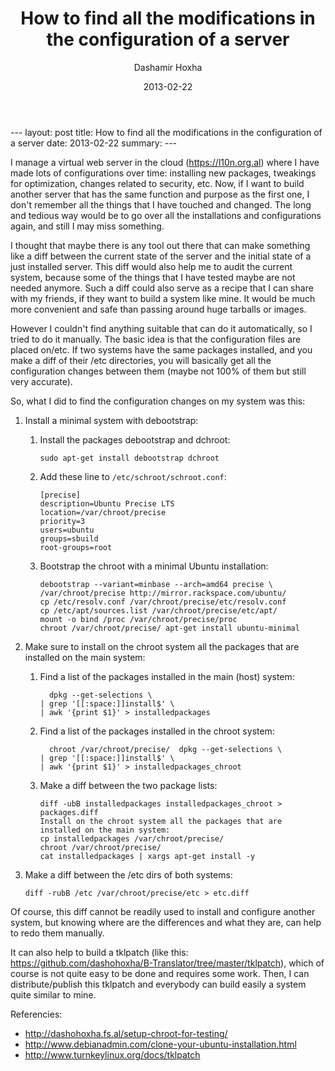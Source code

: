 #+TITLE:     How to find all the modifications in the configuration of a server
#+AUTHOR:    Dashamir Hoxha
#+EMAIL:     dashohoxha@gmail.com
#+DATE:      2013-02-22
#+OPTIONS:   H:3 num:t toc:t \n:nil @:t ::t |:t ^:nil -:t f:t *:t <:t
#+OPTIONS:   TeX:nil LaTeX:nil skip:nil d:nil todo:t pri:nil tags:not-in-toc
#+begin_html
---
layout:     post
title:      How to find all the modifications in the configuration of a server
date:       2013-02-22
summary:    
---
#+end_html

I manage a virtual web server in the cloud (https://l10n.org.al) where
I have made lots of configurations over time: installing new packages,
tweakings for optimization, changes related to security, etc. Now, if
I want to build another server that has the same function and purpose
as the first one, I don't remember all the things that I have touched
and changed. The long and tedious way would be to go over all the
installations and configurations again, and still I may miss
something.

I thought that maybe there is any tool out there that can make
something like a diff between the current state of the server and the
initial state of a just installed server. This diff would also help me
to audit the current system, because some of the things that I have
tested maybe are not needed anymore. Such a diff could also serve as a
recipe that I can share with my friends, if they want to build a
system like mine. It would be much more convenient and safe than
passing around huge tarballs or images.

However I couldn't find anything suitable that can do it
automatically, so I tried to do it manually. The basic idea is that
the configuration files are placed on/etc. If two systems have the
same packages installed, and you make a diff of their /etc
directories, you will basically get all the configuration changes
between them (maybe not 100% of them but still very accurate).

So, what I did to find the configuration changes on my system was
this:

 1. Install a minimal system with debootstrap:

    1. Install the packages debootstrap and dchroot:
       #+BEGIN_EXAMPLE
       sudo apt-get install debootstrap dchroot
       #+END_EXAMPLE

    2. Add these line to ~/etc/schroot/schroot.conf~:
       #+BEGIN_EXAMPLE
       [precise]
       description=Ubuntu Precise LTS
       location=/var/chroot/precise
       priority=3
       users=ubuntu
       groups=sbuild
       root-groups=root
       #+END_EXAMPLE

    3. Bootstrap the chroot with a minimal Ubuntu installation:
       #+BEGIN_EXAMPLE
       debootstrap --variant=minbase --arch=amd64 precise \
	   /var/chroot/precise http://mirror.rackspace.com/ubuntu/
       cp /etc/resolv.conf /var/chroot/precise/etc/resolv.conf
       cp /etc/apt/sources.list /var/chroot/precise/etc/apt/
       mount -o bind /proc /var/chroot/precise/proc
       chroot /var/chroot/precise/ apt-get install ubuntu-minimal
       #+END_EXAMPLE

 2. Make sure to install on the chroot system all the packages that
    are installed on the main system:

    1. Find a list of the packages installed in the main (host)
       system:
       #+BEGIN_EXAMPLE
       dpkg --get-selections \
	 | grep '[[:space:]]install$' \
	 | awk '{print $1}' > installedpackages
       #+END_EXAMPLE

    2. Find a list of the packages installed in the chroot system:
       #+BEGIN_EXAMPLE
       chroot /var/chroot/precise/  dpkg --get-selections \
	 | grep '[[:space:]]install$' \
	 | awk '{print $1}' > installedpackages_chroot
       #+END_EXAMPLE

    3. Make a diff between the two package lists:
       #+BEGIN_EXAMPLE
       diff -ubB installedpackages installedpackages_chroot > packages.diff
       Install on the chroot system all the packages that are installed on the main system:
       cp installedpackages /var/chroot/precise/
       chroot /var/chroot/precise/
       cat installedpackages | xargs apt-get install -y
       #+END_EXAMPLE

 3. Make a diff between the /etc dirs of both systems:
    #+BEGIN_EXAMPLE
    diff -rubB /etc /var/chroot/precise/etc > etc.diff
    #+END_EXAMPLE

Of course, this diff cannot be readily used to install and configure
another system, but knowing where are the differences and what they
are, can help to redo them manually.

It can also help to build a tklpatch (like this:
https://github.com/dashohoxha/B-Translator/tree/master/tklpatch),
which of course is not quite easy to be done and requires some
work. Then, I can distribute/publish this tklpatch and everybody can
build easily a system quite similar to mine.

Referencies:
 - http://dashohoxha.fs.al/setup-chroot-for-testing/
 - http://www.debianadmin.com/clone-your-ubuntu-installation.html
 - http://www.turnkeylinux.org/docs/tklpatch
